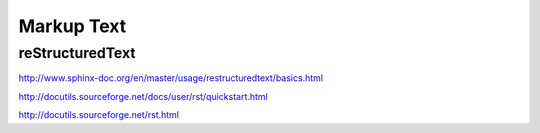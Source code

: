 =========================
Markup Text
=========================



reStructuredText
=======================

http://www.sphinx-doc.org/en/master/usage/restructuredtext/basics.html

http://docutils.sourceforge.net/docs/user/rst/quickstart.html

http://docutils.sourceforge.net/rst.html


